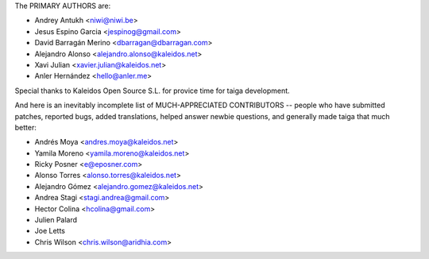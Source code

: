 The PRIMARY AUTHORS are:

- Andrey Antukh <niwi@niwi.be>
- Jesus Espino Garcia <jespinog@gmail.com>
- David Barragán Merino <dbarragan@dbarragan.com>
- Alejandro Alonso <alejandro.alonso@kaleidos.net>
- Xavi Julian <xavier.julian@kaleidos.net>
- Anler Hernández <hello@anler.me>

Special thanks to Kaleidos Open Source S.L. for provice time for taiga
development.

And here is an inevitably incomplete list of MUCH-APPRECIATED CONTRIBUTORS --
people who have submitted patches, reported bugs, added translations, helped
answer newbie questions, and generally made taiga that much better:

- Andrés Moya <andres.moya@kaleidos.net>
- Yamila Moreno <yamila.moreno@kaleidos.net>
- Ricky Posner <e@eposner.com>
- Alonso Torres <alonso.torres@kaleidos.net>
- Alejandro Gómez <alejandro.gomez@kaleidos.net>
- Andrea Stagi <stagi.andrea@gmail.com>
- Hector Colina <hcolina@gmail.com>
- Julien Palard
- Joe Letts
- Chris Wilson <chris.wilson@aridhia.com>

